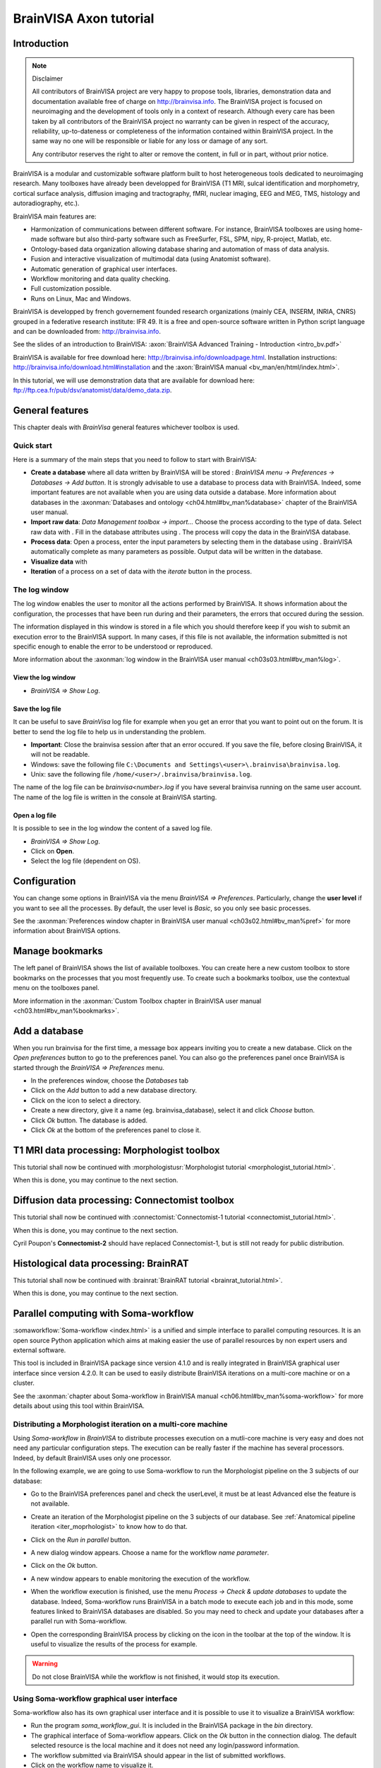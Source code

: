 =======================
BrainVISA Axon tutorial
=======================


Introduction
============

.. note:: Disclaimer

  All contributors of BrainVISA project are very happy to propose tools, libraries, demonstration data and documentation available free of charge on http://brainvisa.info. The BrainVISA project is focused on neuroimaging and the development of tools only in a context of research. Although every care has been taken by all contributors of the BrainVISA project no warranty can be given in respect of the accuracy, reliability, up-to-dateness or completeness of the information contained within BrainVISA project. In the same way no one will be responsible or liable for any loss or damage of any sort.

  Any contributor reserves the right to alter or remove the content, in full or in part, without prior notice.

BrainVISA is a modular and customizable software platform built to host heterogeneous tools dedicated to neuroimaging research. Many toolboxes have already been developped for BrainVISA (T1 MRI, sulcal identification and morphometry, cortical surface analysis, diffusion imaging and tractography, fMRI, nuclear imaging, EEG and MEG, TMS, histology and autoradiography, etc.).

BrainVISA main features are:

* Harmonization of communications between different software. For instance, BrainVISA toolboxes are using home-made software but also third-party software such as FreeSurfer, FSL, SPM, nipy, R-project, Matlab, etc.
* Ontology-based data organization allowing database sharing and automation of mass of data analysis.
* Fusion and interactive visualization of multimodal data (using Anatomist software).
* Automatic generation of graphical user interfaces.
* Workflow monitoring and data quality checking.
* Full customization possible.
* Runs on Linux, Mac and Windows.

BrainVISA is developped by french governement founded research organizations (mainly CEA, INSERM, INRIA, CNRS) grouped in a federative research institute: IFR 49. It is a free and open-source software written in Python script language and can be downloaded from: http://brainvisa.info.

See the slides of an introduction to BrainVISA: :axon:`BrainVISA Advanced Training - Introduction <intro_bv.pdf>`

BrainVISA is available for free download here: http://brainvisa.info/downloadpage.html. Installation instructions: http://brainvisa.info/download.html#installation and the :axon:`BrainVISA manual <bv_man/en/html/index.html>`.

In this tutorial, we will use demonstration data that are available for download here: ftp://ftp.cea.fr/pub/dsv/anatomist/data/demo_data.zip.


General features
================

This chapter deals with *BrainVisa* general features whichever toolbox is used.

Quick start
-----------

Here is a summary of the main steps that you need to follow to start with BrainVISA:

.. |browse_write| image:: images/browse_write.png
.. |database_write| image:: images/database_write.png
.. |database_read| image:: images/database_read.png
.. |eye| image:: images/eye.png

* **Create a database** where all data written by BrainVISA will be stored : *BrainVISA menu -> Preferences -> Databases -> Add button*. It is strongly advisable to use a database to process data with BrainVISA. Indeed, some important features are not available when you are using data outside a database. More information about databases in the :axonman:`Databases and ontology <ch04.html#bv_man%database>` chapter of the BrainVISA user manual.

* **Import raw data**: *Data Management toolbox -> import...* Choose the process according to the type of data. Select raw data with |browse_write|. Fill in the database attributes using |database_write|. The process will copy the data in the BrainVISA database.

* **Process data**: Open a process, enter the input parameters by selecting them in the database using |database_read|. BrainVISA automatically complete as many parameters as possible. Output data will be written in the database.

* **Visualize data** with |eye|

* **Iteration** of a process on a set of data with the *iterate* button in the process.


The log window
--------------

The log window enables the user to monitor all the actions performed by BrainVISA. It shows information about the configuration, the processes that have been run during and their parameters, the errors that occured during the session.

The information displayed in this window is stored in a file which you should therefore keep if you wish to submit an execution error to the BrainVISA support. In many cases, if this file is not available, the information submitted is not specific enough to enable the error to be understood or reproduced.

More information about the :axonman:`log window in the BrainVISA user manual <ch03s03.html#bv_man%log>`.


View the log window
+++++++++++++++++++

* *BrainVISA => Show Log*.


Save the log file
+++++++++++++++++

It can be useful to save *BrainVisa* log file for example when you get an error that you want to point out on the forum. It is better to send the log file to help us in understanding the problem.

* **Important**: Close the brainvisa session after that an error occured. If you save the file, before closing BrainVISA, it will not be readable.

* Windows: save the following file ``C:\Documents and Settings\<user>\.brainvisa\brainvisa.log``.

* Unix: save the following file ``/home/<user>/.brainvisa/brainvisa.log``.

The name of the log file can be *brainvisa<number>.log* if you have several brainvisa running on the same user account. The name of the log file is written in the console at BrainVISA starting.


Open a log file
+++++++++++++++

It is possible to see in the log window the content of a saved log file.

* *BrainVISA => Show Log*.
* Click on **Open**.
* Select the log file (dependent on OS).


.. _configuration:

Configuration
=============

You can change some options in BrainVISA via the menu *BrainVISA => Preferences*. Particularly, change the **user level** if you want to see all the processes. By default, the user level is *Basic*, so you only see basic processes.

See the :axonman:`Preferences window chapter in BrainVISA user manual <ch03s02.html#bv_man%pref>` for more information about BrainVISA options.

.. raw:: html

  <div class="figure" align="center">
    <div class="mediaobject">
      <object type="application/x-shockwave-flash" data="_static/images/change_userlevel.swf" width="974" height="808">
        <param name="movie" value="_static/images/change_userlevel.swf"><param name="loop" value="true">
      </object>
    </div>
    Changing user level
  </div>

.. image:: images/change_userlevel.png

.. _bookmarks:

Manage bookmarks
================

The left panel of BrainVISA shows the list of available toolboxes. You can create here a new custom toolbox to store bookmarks on the processes that you most frequently use. To create such a bookmarks toolbox, use the contextual menu on the toolboxes panel.

More information in the :axonman:`Custom Toolbox chapter in BrainVISA user manual <ch03.html#bv_man%bookmarks>`.

.. raw:: html

  <div class="figure" align="center">
    <div class="mediaobject">
      <object type="application/x-shockwave-flash" data="_static/images/processes_list.swf" width="974" height="808">
        <param name="movie" value="_static/images/processes_list.swf"><param name="loop" value="true">
      </object>
    </div>
    Changing user level
  </div>

.. image:: images/processes_lists.png


.. _add_datab:

Add a database
==============

When you run brainvisa for the first time, a message box appears inviting you to create a new database. Click on the *Open preferences* button to go to the preferences panel. You can also go the preferences panel once BrainVISA is started through the *BrainVISA => Preferences* menu.

* In the preferences window, choose the *Databases* tab
* Click on the *Add* button to add a new database directory.
* Click on the |browse_write| icon to select a directory.
* Create a new directory, give it a name (eg. brainvisa_database), select it and click *Choose* button.
* Click *Ok* button. The database is added.
* Click *Ok* at the bottom of the preferences panel to close it.

.. raw:: html

  <div class="figure" align="center">
    <div class="mediaobject">
      <object type="application/x-shockwave-flash" data="_static/images/add_database.swf" width="974" height="808">
        <param name="movie" value="_static/images/add_database.swf"><param name="loop" value="true">
      </object>
    </div>
    Changing user level
  </div>

.. image:: images/add_database.png


T1 MRI data processing: Morphologist toolbox
============================================

This tutorial shall now be continued with :morphologistusr:`Morphologist tutorial <morphologist_tutorial.html>`.

When this is done, you may continue to the next section.


Diffusion data processing: Connectomist toolbox
===============================================

This tutorial shall now be continued with :connectomist:`Connectomist-1 tutorial <connectomist_tutorial.html>`.

When this is done, you may continue to the next section.

Cyril Poupon's **Connectomist-2** should have replaced Connectomist-1, but is still not ready for public distribution.


Histological data processing: BrainRAT
======================================

This tutorial shall now be continued with :brainrat:`BrainRAT tutorial <brainrat_tutorial.html>`.

When this is done, you may continue to the next section.


Parallel computing with Soma-workflow
=====================================

:somaworkflow:`Soma-workflow <index.html>` is a unified and simple interface to parallel computing resources. It is an open source Python application which aims at making easier the use of parallel resources by non expert users and external software.

This tool is included in BrainVISA package since version 4.1.0 and is really integrated in BrainVISA graphical user interface since version 4.2.0. It can be used to easily distribute BrainVISA iterations on a multi-core machine or on a cluster.

See the :axonman:`chapter about Soma-workflow in BrainVISA manual <ch06.html#bv_man%soma-workflow>` for more details about using this tool within BrainVISA.


Distributing a Morphologist iteration on a multi-core machine
-------------------------------------------------------------

.. |icon_process_0| image:: images/icon_process_0.png
  :height: 24px

Using *Soma-workflow* in *BrainVISA* to distribute processes execution on a mutli-core machine is very easy and does not need any particular configuration steps. The execution can be really faster if the machine has several processors. Indeed, by default BrainVISA uses only one processor.

In the following example, we are going to use Soma-workflow to run the Morphologist pipeline on the 3 subjects of our database:

* Go to the BrainVISA preferences panel and check the userLevel, it must be at least Advanced else the feature is not available.

* Create an iteration of the Morphologist pipeline on the 3 subjects of our database. See :ref:`Anatomical pipeline iteration <iter_moprhologist>` to know how to do that.

* Click on the *Run in parallel* button.

  .. image:: images/run_in_parallel.png

* A new dialog window appears. Choose a name for the workflow *name parameter*.

* Click on the *Ok* button.

  .. image:: images/workflow_submit.png

* A new window appears to enable monitoring the execution of the workflow.

  .. image:: images/iteration_workflow.png

* When the workflow execution is finished, use the menu *Process -> Check & update databases* to update the database. Indeed, Soma-workflow runs BrainVISA in a batch mode to execute each job and in this mode, some features linked to BrainVISA databases are disabled. So you may need to check and update your databases after a parallel run with Soma-workflow.

* Open the corresponding BrainVISA process by clicking on the |icon_process_0| icon in the toolbar at the top of the window. It is useful to visualize the results of the process for example.

  .. image:: images/iteration_workflow_process.png

.. warning::

  Do not close BrainVISA while the workflow is not finished, it would stop its execution.


Using Soma-workflow graphical user interface
--------------------------------------------

Soma-workflow also has its own graphical user interface and it is possible to use it to visualize a BrainVISA workflow:

* Run the program *soma_workflow_gui*. It is included in the BrainVISA package in the *bin* directory.
* The graphical interface of Soma-workflow appears. Click on the *Ok* button in the connection dialog. The default selected resource is the local machine and it does not need any login/password information.
* The workflow submitted via BrainVISA should appear in the list of submitted workflows.
* Click on the workflow name to visualize it.
* Unroll the workflow items to follow the execution of the morphologist pipelines.

.. figure:: images/soma_workflow_gui.png
  :align: center

  Soma-workflow GUI

For more information about Soma-workflow, see its :somaworkflow:`documentation page <index.html>`.


Other tools
===========

.. _convert_matTOtrm:

Converting SPM registration and normalization matrices to AIMS
--------------------------------------------------------------

It may be useful if you want a transformation generated by SPM in the form of a ``.mat`` file to be readable by BrainVISA and Anatomist.

* Open *Converters => automatic => SPM to AIMS transformation converter*
* **read** parameter: click on |browse_write| and choose the ``.mat`` file.
* **write** parameter: click on |browse_write| and choose a path/name for the ``.trm`` file.
* **source_volume** parameter: click on |browse_write| and indicate the anatomical volume.
* Click on **Run** to launch the conversion process.

.. figure:: images/convert_matTOtrm.png

  SPM ``.mat`` to AIMS ``.trm`` conversion


----------

.. _iter_moprhologist:
